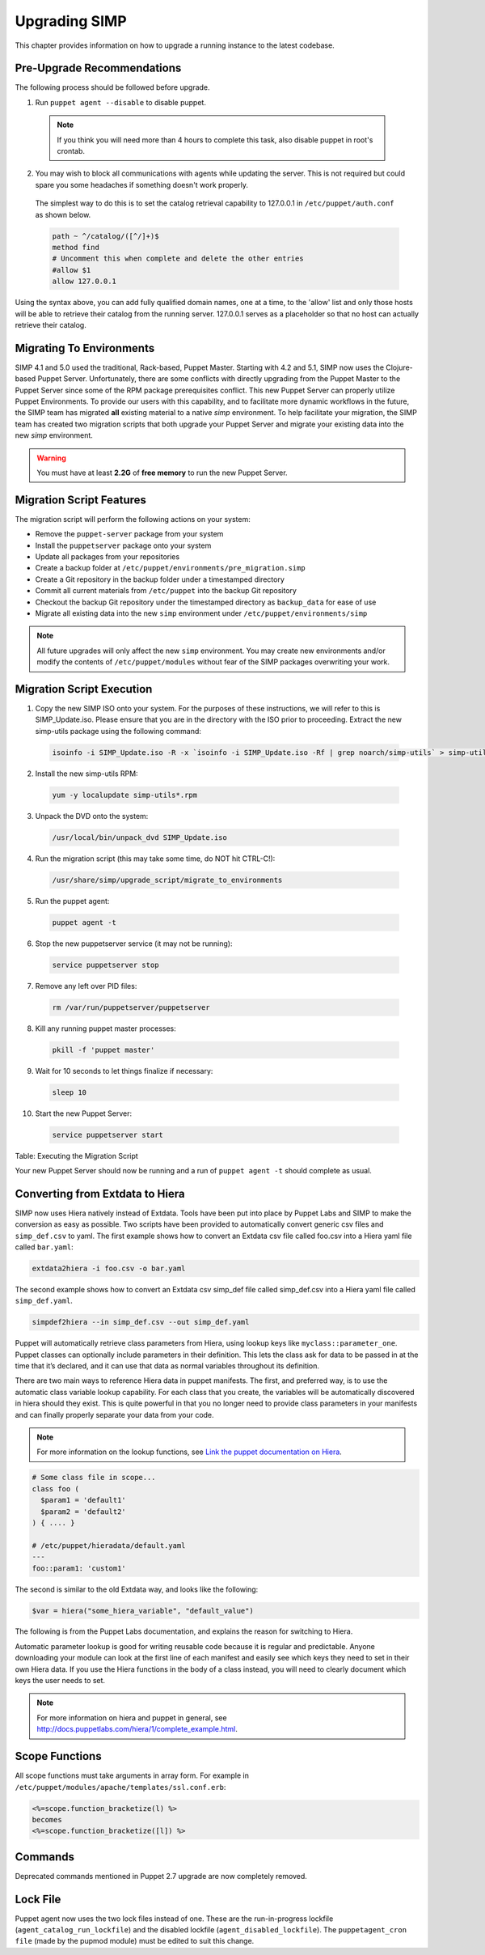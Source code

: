 Upgrading SIMP
==============

This chapter provides information on how to upgrade a running instance
to the latest codebase.

Pre-Upgrade Recommendations
---------------------------

The following process should be followed before upgrade.

1. Run ``puppet agent --disable`` to disable puppet.

  .. note:: If you think you will need more than 4 hours to complete this task, also disable puppet in root's crontab.

2. You may wish to block all communications with agents while updating the server. This is not required but could spare you some headaches if something doesn't work properly.

  The simplest way to do this is to set the catalog retrieval capability to 127.0.0.1 in ``/etc/puppet/auth.conf`` as shown below.

  .. code-block:: bash

    path ~ ^/catalog/([^/]+)$
    method find
    # Uncomment this when complete and delete the other entries
    #allow $1
    allow 127.0.0.1

Using the syntax above, you can add fully qualified domain names, one at a time, to the 'allow' list and only those hosts will be able to retrieve their catalog from the running server. 127.0.0.1 serves as a placeholder so that no host can actually retrieve their catalog.


Migrating To Environments
-------------------------

SIMP 4.1 and 5.0 used the traditional, Rack-based, Puppet Master.
Starting with 4.2 and 5.1, SIMP now uses the Clojure-based Puppet
Server. Unfortunately, there are some conflicts with directly upgrading
from the Puppet Master to the Puppet Server since some of the RPM
package prerequisites conflict. This new Puppet Server can properly
utilize Puppet Environments. To provide our users with this capability,
and to facilitate more dynamic workflows in the future, the SIMP team
has migrated **all** existing material to a native *simp* environment.
To help facilitate your migration, the SIMP team has created two
migration scripts that both upgrade your Puppet Server and migrate your
existing data into the new *simp* environment.

.. warning::

    You must have at least **2.2G** of **free memory** to run the new
    Puppet Server.

Migration Script Features
-------------------------

The migration script will perform the following actions on your system:

-  Remove the ``puppet-server`` package from your system

-  Install the ``puppetserver`` package onto your system

-  Update all packages from your repositories

-  Create a backup folder at
   ``/etc/puppet/environments/pre_migration.simp``

-  Create a Git repository in the backup folder under a timestamped
   directory

-  Commit all current materials from ``/etc/puppet`` into the backup Git
   repository

-  Checkout the backup Git repository under the timestamped directory as
   ``backup_data`` for ease of use

-  Migrate all existing data into the new ``simp`` environment under
   ``/etc/puppet/environments/simp``

.. note::

    All future upgrades will only affect the new ``simp`` environment.
    You may create new environments and/or modify the contents of
    ``/etc/puppet/modules`` without fear of the SIMP packages overwriting
    your work.

Migration Script Execution
--------------------------

1. Copy the new SIMP ISO onto your system. For the purposes of these instructions, we will refer to this is SIMP_Update.iso. Please ensure that you are in the directory with the ISO prior to proceeding. Extract the new simp-utils package using the following command:

  .. code-block:: bash

    isoinfo -i SIMP_Update.iso -R -x `isoinfo -i SIMP_Update.iso -Rf | grep noarch/simp-utils` > simp-utils-update.rpm

2. Install the new simp-utils RPM:

  .. code-block:: bash

    yum -y localupdate simp-utils*.rpm

3. Unpack the DVD onto the system:

  .. code-block:: bash

    /usr/local/bin/unpack_dvd SIMP_Update.iso

4. Run the migration script (this may take some time, do NOT hit CTRL-C!):

  .. code-block:: bash

    /usr/share/simp/upgrade_script/migrate_to_environments

5. Run the puppet agent:

  .. code-block:: bash

    puppet agent -t

6. Stop the new puppetserver service (it may not be running):

  .. code-block:: bash

    service puppetserver stop

7. Remove any left over PID files:

  .. code-block:: bash

    rm /var/run/puppetserver/puppetserver

8. Kill any running puppet master processes:

  .. code-block:: bash

    pkill -f 'puppet master'

9. Wait for 10 seconds to let things finalize if necessary:

  .. code-block:: bash

    sleep 10

10. Start the new Puppet Server:

  .. code-block:: bash

    service puppetserver start


Table: Executing the Migration Script

Your new Puppet Server should now be running and a run of ``puppet agent -t`` should complete as usual.

Converting from Extdata to Hiera
--------------------------------

SIMP now uses Hiera natively instead of Extdata. Tools have been put
into place by Puppet Labs and SIMP to make the conversion as easy as
possible. Two scripts have been provided to automatically convert
generic csv files and ``simp_def.csv`` to yaml. The first example shows how
to convert an Extdata csv file called foo.csv into a Hiera yaml file
called ``bar.yaml``:

.. code-block:: ruby

  extdata2hiera -i foo.csv -o bar.yaml


The second example shows how to convert an Extdata csv simp_def file
called simp\_def.csv into a Hiera yaml file called ``simp_def.yaml``.

.. code-block:: ruby

  simpdef2hiera --in simp_def.csv --out simp_def.yaml


Puppet will automatically retrieve class parameters from Hiera, using
lookup keys like ``myclass::parameter_one``. Puppet classes can optionally
include parameters in their definition. This lets the class ask for data
to be passed in at the time that it’s declared, and it can use that data
as normal variables throughout its definition.

There are two main ways to reference Hiera data in puppet manifests. The
first, and preferred way, is to use the automatic class variable lookup
capability. For each class that you create, the variables will be
automatically discovered in hiera should they exist. This is quite
powerful in that you no longer need to provide class parameters in your
manifests and can finally properly separate your data from your code.

.. note::

    For more information on the lookup functions, see
    `Link the puppet documentation on Hiera <http://docs.puppetlabs.com/hiera/1/puppet.html#hiera-lookup-functions>`_.

.. code-block:: ruby

  # Some class file in scope...
  class foo (
    $param1 = 'default1'
    $param2 = 'default2'
  ) { .... }

  # /etc/puppet/hieradata/default.yaml
  ---
  foo::param1: 'custom1'


The second is similar to the old Extdata way, and looks like the
following:

.. code-block:: ruby

  $var = hiera("some_hiera_variable", "default_value")


The following is from the Puppet Labs documentation, and explains the
reason for switching to Hiera.

Automatic parameter lookup is good for writing reusable code because it
is regular and predictable. Anyone downloading your module can look at
the first line of each manifest and easily see which keys they need to
set in their own Hiera data. If you use the Hiera functions in the body
of a class instead, you will need to clearly document which keys the
user needs to set.

.. note::

    For more information on hiera and puppet in general, see
    http://docs.puppetlabs.com/hiera/1/complete_example.html.

Scope Functions
---------------

All scope functions must take arguments in array form. For example in
``/etc/puppet/modules/apache/templates/ssl.conf.erb``:

.. code-block:: erb

  <%=scope.function_bracketize(l) %>
  becomes
  <%=scope.function_bracketize([l]) %>


Commands
--------

Deprecated commands mentioned in Puppet 2.7 upgrade are now completely
removed.

Lock File
---------

Puppet agent now uses the two lock files instead of one. These are the
run-in-progress lockfile (``agent_catalog_run_lockfile``) and the
disabled lockfile (``agent_disabled_lockfile``). The ``puppetagent_cron
file`` (made by the pupmod module) must be edited to suit this change.
